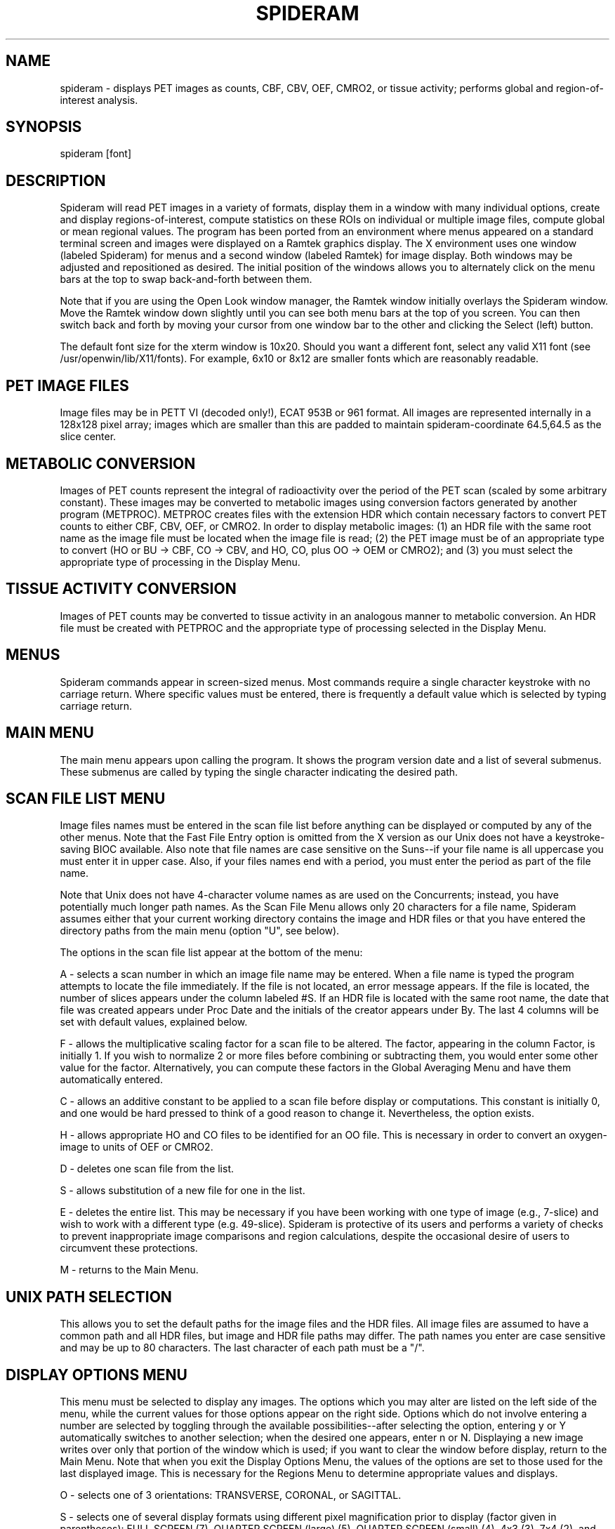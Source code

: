 .TH SPIDERAM 1 "18-Feb-99" "Neuroimaging Lab"
.SH NAME
spideram - displays PET images as counts, CBF, CBV, OEF, CMRO2, or tissue activity; performs global and region-of-interest analysis.

.SH SYNOPSIS
spideram [font]

.SH DESCRIPTION

Spideram will read PET images in a variety of formats, display them in a window with many individual options, create and display regions-of-interest, compute statistics on these ROIs on individual or multiple image files, compute global or mean regional values. The program has been ported from an environment where menus appeared on a standard terminal screen and images were displayed on a Ramtek graphics display. The X environment uses one window (labeled Spideram) for menus and a second window (labeled Ramtek) for image display. Both windows may be adjusted and repositioned as desired. The initial position of the windows allows you to alternately click on the menu bars at the top to swap back-and-forth between them.

Note that if you are using the Open Look window manager, the Ramtek window initially overlays the Spideram window. Move the Ramtek window down slightly until you can see both menu bars at the top of you screen. You can then switch back and forth by moving your cursor from one window bar to the other and clicking the Select (left) button.

The default font size for the xterm window is 10x20. Should you want a different font,
select any valid X11 font (see /usr/openwin/lib/X11/fonts). For example, 6x10 or 8x12
are smaller fonts which are reasonably readable.

.SH PET IMAGE FILES

Image files may be in PETT VI (decoded only!), ECAT 953B or 961 format.
All images are represented internally in a 128x128 pixel array; images which are smaller than this are padded to maintain spideram-coordinate 64.5,64.5 as the slice center.

.SH METABOLIC CONVERSION

Images of PET counts represent the integral of radioactivity over the period of the PET scan (scaled by some arbitrary constant). These images may be converted to metabolic images using conversion factors generated by another program (METPROC). METPROC creates files with the extension HDR which contain necessary factors to convert PET counts to either CBF, CBV, OEF, or CMRO2. In order to display metabolic images: (1) an HDR file with the same root name as the image file must be located when the image file is read; (2) the PET image must be of an appropriate type to convert (HO or BU -> CBF, CO -> CBV, and HO, CO, plus OO -> OEM or CMRO2); and (3) you must select the appropriate type of processing in the Display Menu.

.SH TISSUE ACTIVITY CONVERSION

Images of PET counts may be converted to tissue activity in an analogous manner to metabolic conversion. An HDR file must be created with PETPROC and the appropriate type of processing selected in the Display Menu.

.SH MENUS

Spideram commands appear in screen-sized menus. Most commands require a single character keystroke with no carriage return. Where specific values must be entered, there is frequently a default value which is selected by typing carriage return.

.SH MAIN MENU

The main menu appears upon calling the program. It shows the program version date and a list of several submenus. These submenus are called by typing the single character indicating the desired path.

.SH SCAN FILE LIST MENU

Image files names must be entered in the scan file list before anything can be displayed or computed by any of the other menus. Note that the Fast File Entry option is omitted from the X version as our Unix does not have a keystroke-saving BIOC available. Also note that file names are case sensitive on the Suns--if your file name is all uppercase you must enter it in upper case. Also, if your files names end with a period, you must enter the period as part of the file name.

Note that Unix does not have 4-character volume names as are used on the Concurrents; instead, you have potentially much longer path names.  As the Scan File Menu allows only 20 characters for a file name, Spideram assumes either that your current working directory contains the image and HDR files or that you have entered the directory paths from the main menu (option "U", see below).

The options in the scan file list appear at the bottom of the menu:

A - selects a scan number in which an image file name may be entered. When a file name is typed the program attempts to locate the file immediately. If the file is not located, an error message appears. If the file is located, the number of slices appears under the column labeled #S. If an HDR file is located with the same root name, the date that file was created appears under Proc Date and the initials of the creator appears under By. The last 4 columns will be set with default values, explained below.

F - allows the multiplicative scaling factor for a scan file to be altered. The factor, appearing in the column Factor, is initially 1. If you wish to normalize 2 or more files before combining or subtracting them, you would enter some other value for the factor. Alternatively, you can compute these factors in the Global Averaging Menu and have them automatically entered.

C - allows an additive constant to be applied to a scan file before display or computations. This constant is initially 0, and one would be hard pressed to think of a good reason to change it. Nevertheless, the option exists.

H - allows appropriate HO and CO files to be identified for an OO file. This is necessary in order to convert an oxygen-image to units of OEF or CMRO2.

D - deletes one scan file from the list.

S - allows substitution of a new file for one in the list.

E - deletes the entire list. This may be necessary if you have been working with one type of image (e.g., 7-slice) and wish to work with a different type (e.g. 49-slice). Spideram is protective of its users and performs a variety of checks to prevent inappropriate image comparisons and region calculations, despite the occasional desire of users to circumvent these protections.

M - returns to the Main Menu.

.SH UNIX PATH SELECTION

This allows you to set the default paths for the image files and the HDR files. All image files are assumed to have a common path and all HDR files, but image and HDR file paths may differ. The path names you enter are case sensitive and may be up to 80 characters.  The last character of each path must be a "/".

.SH DISPLAY OPTIONS MENU
This menu must be selected to display any images. The options which you may alter are listed on the left side of the menu, while the current values for those options appear on the right side. Options which do not involve entering a number are selected by toggling through the available possibilities--after selecting the option, entering y or Y automatically switches to another selection; when the desired one appears, enter n or N. Displaying a new image writes over only that portion of the window which is used; if you want to clear the window before display, return to the Main Menu. Note that when you exit the Display Options Menu, the values of the options are set to those used for the last displayed image. This is necessary for the Regions Menu to determine appropriate values and displays.

O - selects one of 3 orientations: TRANSVERSE, CORONAL, or SAGITTAL.

S - selects one of several display formats using different pixel magnification prior to display
(factor given in parentheses): FULL SCREEN (7), QUARTER SCREEN (large) (5), QUARTER SCREEN (small) (4),
4x3 (3), 7x4 (2), and 7x7 (1).
The fonts 8x6 (1) and 3x2 (2) are intended for display on a PC with the screen at 1024x768.

P - selects the data representation. The default is UNPROCESSED, which is equivalent to PET counts. Other representations require and HDR file (see Metabolic Conversion and Tissue Activity Conversion above). These representations are: CBF, CBV, OEF, CMRO2, Decay-corrected Tissue Activity, and Non-decay-corrected Tissue Activity. If one of these options is selected, the image is converted before display and the color bar reflects this processing.

I - allows pixel interpolation to be enabled or disabled during display. If disabled, the displayed image will reflect the blockiness of the primary image data.

L - enables or disables some of the labeling on the display. Color bar labels will always appear.

V - selects the number of sections or slices to display. The upper bound is set by either the number of slices in the image or the number of slices which will fit on the screen in the selected format.

J - selects the increment in slice number between displayed slices (1 displays adjacent slices, 2 displays every other slice, etc.).

A - selects the primary scan file. If Image Comparisons is OFF, this is the image file which will be displayed.

B - selects a file which will be subtracted from image file A. This option only appears when Image Comparisons is ON.

C - selects a file which will be a divisor for image files A and/or B. This option only appears when Image Comparisons is ON.

X - enables or disables Image Comparisons. When ON, the program computes (A-B)/C where at least file A must be non-zero. If both B and C are zero, both negative and positive pixel values in image file A will be displayed if and only if a RELATIVE color scale has been selected in the Color Scales Menu.

T - selects various thresholding or templating options. The default is NONE. If THRESHOLD is selected, the cutoff must be set. SAVE TEMPLATE will save the mask in a temporary file where it may be used in displaying other image files. USE TEMPLATE uses a previously defined template for displaying the current image file. Note that templates are only created or altered for those slices which are displayed! If 49-slice images are being displayed, a predefined template may be used.

% - selects the percent cutoff to use to create a threshold or template. When a predefined template is used, the field after this option indicates the threshold used to create that template.

- - allows pixels to be stripped off a template. This is intended for stripping 2 pixels off the edges of a template created using 80% of a head attenuation image (leaving a template corresponding to brain).

Z - calls a zoom image menu.

D - displays the image(s) as selected by the options. When this is selected, a prompt appears for the first slice number to display, followed by (where applicable) the screen location to begin the display. For quarter-screen formats, 1 is upper left, 2 is upper right, 3 is lower left, and 4 is lower right. For 4x3, 7x4, and 7x7 formats 1 is top of screen, 2 is below it, etc.

M - returns to the Main Menu.

.SH COLOR SCALES MENU

This menu allow selection of different color tables and specification of the range of the color scale.

T - there are two types of scale: ABSOLUTE and RELATIVE. Absolute is the default; Relative should be used to display either both positive and negative values of a single image or a subtraction of two images or percent differences.

R - the range is either scaled to the SLICE MAXIMUM or to a SPECIFIED MAXIMUM.

S - a scale maximum must be set if the range is set to SCALE to SPECIFIED MAXIMUM. Separate default values are stored for ABSOLUTE and RELATIVE scales.

P - for RELATIVE scales, the scale may be either CENTERED, ZERO to MAXIMUM VALUE, or MINIMUM VALUE to ZERO.

L - loads a color table, selected by number from those at the bottom of the menu.  Note that after you have loaded a new color table you must move the cursor to the Ramtek window for that color table to appear.

.SH REGIONS MENU

This menu allows interactive definition of rectangular or irregular ROIs, calculations to be performed using these ROIs on the last displayed image slice. One would like to think that most of the options in this menu are obvious. If irregular ROIs are created, they may be drawn with the mouse. Rectangular ROIs created initially are 5x5 pixels centered on the image--one uses expand and reduce (selecting X, Y, or Z for the dimensions to alter) and numbers 1-9 to move this ROI to achieve the desired position. Locations of items of interest in an image can be determined by the midline and coronal line displays (these can indicate the appropriate sagittal or coronal section to display in the Display Menu). 

The current list of ROIs is listed by L and give the ROI number, name, type (Rectangular or Irregular), the slice number it was defined on, the x, y center of the ROI, and two values of perhaps lesser interest called A and B. For rectangular ROIs, A and B are the pixel X and Y dimensions, respectively, of the ROI; for irregular ROIs A is the stack address of the initial pixel in the ROI boundary and B is the number of pixels defining the boundary.

A set of ROIs may be saved in a file (and must be save in order to apply them to multiple image files in the Analysis of Regions Menu). For irregular ROIs the file format on the Suns is different from that on the Concurrents! If you wish to use irregular ROIs in common files on both systems, you must convert the files with a (yet-to-be-written) routine which changes hexadecimal values (Sun) to a binary representation (Concurrents)--see TOV.

.SH ANALYSIS OF REGIONS MENU

This menu lists all images currently entered in the scan file list at the top. Those files which one wants to apply a file of ROIs to are indicated with a * to the left of the number. 
These may be set with option N or deleted with option X. 

A - specifies processing of all the * selected files in one pass.

N - selects those scan files to denote *.

X - selects scan files to remove *.

O - specified processing of a single image file.

T - selects the type of processing (choosing among the same processing options as in the Display 
Options Menu); the currently selected processing type is listed at the bottom of the list.

P - sends the analysis output to a disk file (in addition to your screen); this may be saved and printed later or printed immediately from the Main Menu.

W - saves the ROI analysis in a SPED-format file with the extension RGT. This has been useful for processing with SPED and SAP and other programs on the Concurrents.

C - erases the output list (which is restricted to 20 files at a time). Write and/or Print the output before you clear the list.

L - restores the list of files (from option F below) to show the images in the scan file list (the default upon entering this menu).

F - changes the list of files at the top of this menu to show which image files have already been processed.

M - returns to the Main Menu.

.SH GLOBAL AVERAGING MENU

This menu allows averages to be computed over an entire PET image. Images by be processed using any of the same processing options as in the Display Options Menu. If you select printing of the output, the results will appear in a disk file as well as on your screen. This file may be printed later or immediately from the Main Menu. 

When any global mean value is computed for a scan file, you may choose to automatically alter the scaling factor in the Scan File List. This will normalize your images.

There are 3 options in this menu:

1 - computes a mean regional value applying a list of several predefined ROIs over the PET images. This predefined list uses both gray and white matter regions and requires the generation of an altered ROI file matched to each particular image's stereotaxic framework using the program LOCATES.

2- computes whole slice averages. You may select which slices to include and whether to template to some particular level or use a predefined template (typically you will threshold to 40% of entire image for HO scans).

3 - is similar to the previous option, but in addition it computes separate left and right brain averages.
Having made selections, a summary appears. At this point you may either:

C - compute the averages.

R - repeat and alter the selections.

M - exit to the Main Menu

.SH HALF-BRAIN OR SPLIT IMAGES

This menu allows a split-image display where each half of a brain may have a different representation (e.g., the famous panic-disorder image).

.SH PRINT ALL CURRENT OUTPUT

This sends the currently defined printer output file to your default printer (defined by setenv PRINTER in your personal .login file). It does not alter or delete this file, which will continue to be appended until you select a different print file.

.SH REFRESH WINDOW

This will entirely erase the window in which images are displayed.

.SH EXIT

Exits the program and terminates both the menu and display windows. Unlike other options in the Main Menu, you must type Y followed by a carriage return to exit.

.SH AUTHORS

Tom O. Videen: 1985-19959

Modified and ported to X environment by Tom Yang, Todd Gamble, and Tom Videen: 1991

Based on METDISP by Mark Mintun: 1982-1987.
